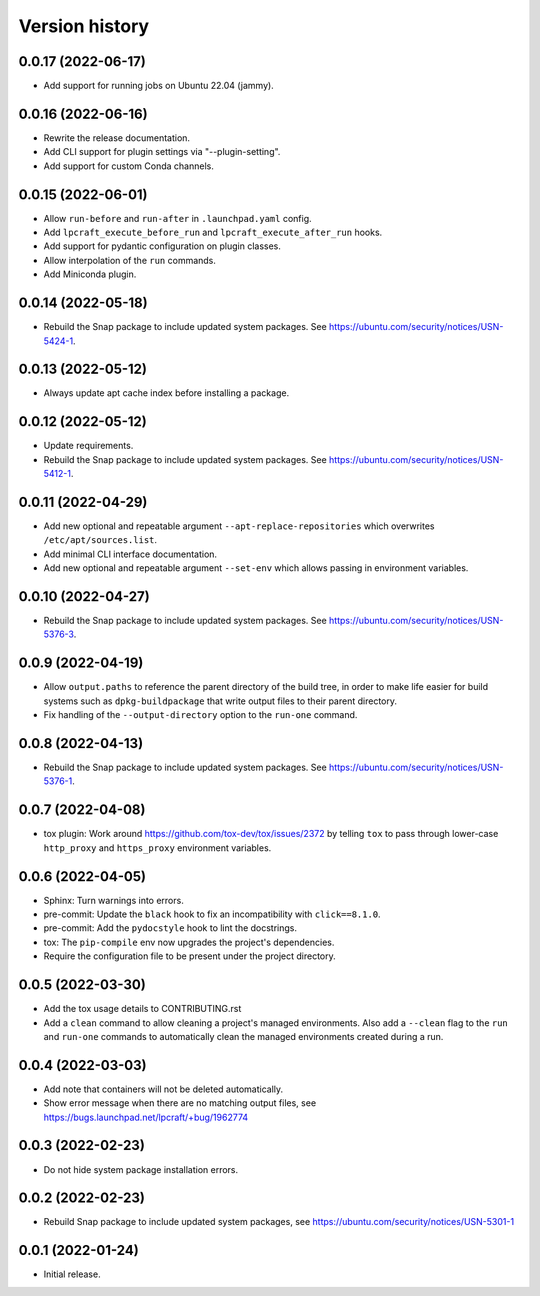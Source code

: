 ===============
Version history
===============

0.0.17 (2022-06-17)
===================

- Add support for running jobs on Ubuntu 22.04 (jammy).

0.0.16 (2022-06-16)
===================

- Rewrite the release documentation.

- Add CLI support for plugin settings via "--plugin-setting".

- Add support for custom Conda channels.

0.0.15 (2022-06-01)
===================

- Allow ``run-before`` and ``run-after`` in ``.launchpad.yaml`` config.

- Add ``lpcraft_execute_before_run`` and ``lpcraft_execute_after_run`` hooks.

- Add support for pydantic configuration on plugin classes.

- Allow interpolation of the  ``run`` commands.

- Add Miniconda plugin.

0.0.14 (2022-05-18)
===================

- Rebuild the Snap package to include updated system packages.
  See https://ubuntu.com/security/notices/USN-5424-1.

0.0.13 (2022-05-12)
===================

- Always update apt cache index before installing a package.

0.0.12 (2022-05-12)
===================

- Update requirements.

- Rebuild the Snap package to include updated system packages.
  See https://ubuntu.com/security/notices/USN-5412-1.

0.0.11 (2022-04-29)
===================

- Add new optional and repeatable argument ``--apt-replace-repositories`` which
  overwrites ``/etc/apt/sources.list``.

- Add minimal CLI interface documentation.

- Add new optional and repeatable argument ``--set-env`` which allows passing
  in environment variables.

0.0.10  (2022-04-27)
====================

- Rebuild the Snap package to include updated system packages.
  See https://ubuntu.com/security/notices/USN-5376-3.

0.0.9   (2022-04-19)
====================

- Allow ``output.paths`` to reference the parent directory of the build
  tree, in order to make life easier for build systems such as
  ``dpkg-buildpackage`` that write output files to their parent directory.

- Fix handling of the ``--output-directory`` option to the ``run-one``
  command.

0.0.8   (2022-04-13)
====================

- Rebuild the Snap package to include updated system packages.
  See https://ubuntu.com/security/notices/USN-5376-1.

0.0.7   (2022-04-08)
====================

- tox plugin: Work around https://github.com/tox-dev/tox/issues/2372 by
  telling ``tox`` to pass through lower-case ``http_proxy`` and
  ``https_proxy`` environment variables.

0.0.6   (2022-04-05)
====================

- Sphinx: Turn warnings into errors.

- pre-commit: Update the ``black`` hook to fix an incompatibility with
  ``click==8.1.0``.

- pre-commit: Add the ``pydocstyle`` hook to lint the docstrings.

- tox: The ``pip-compile`` env now upgrades the project's dependencies.

- Require the configuration file to be present under the project directory.

0.0.5   (2022-03-30)
====================

- Add the tox usage details to CONTRIBUTING.rst

- Add a ``clean`` command to allow cleaning a project's managed environments.
  Also add a ``--clean`` flag to the ``run`` and ``run-one`` commands
  to automatically clean the managed environments created during a run.

0.0.4   (2022-03-03)
====================

- Add note that containers will not be deleted automatically.

- Show error message when there are no matching output files,
  see https://bugs.launchpad.net/lpcraft/+bug/1962774

0.0.3   (2022-02-23)
====================

- Do not hide system package installation errors.

0.0.2   (2022-02-23)
====================

- Rebuild Snap package to include updated system packages,
  see https://ubuntu.com/security/notices/USN-5301-1


0.0.1   (2022-01-24)
====================

- Initial release.
